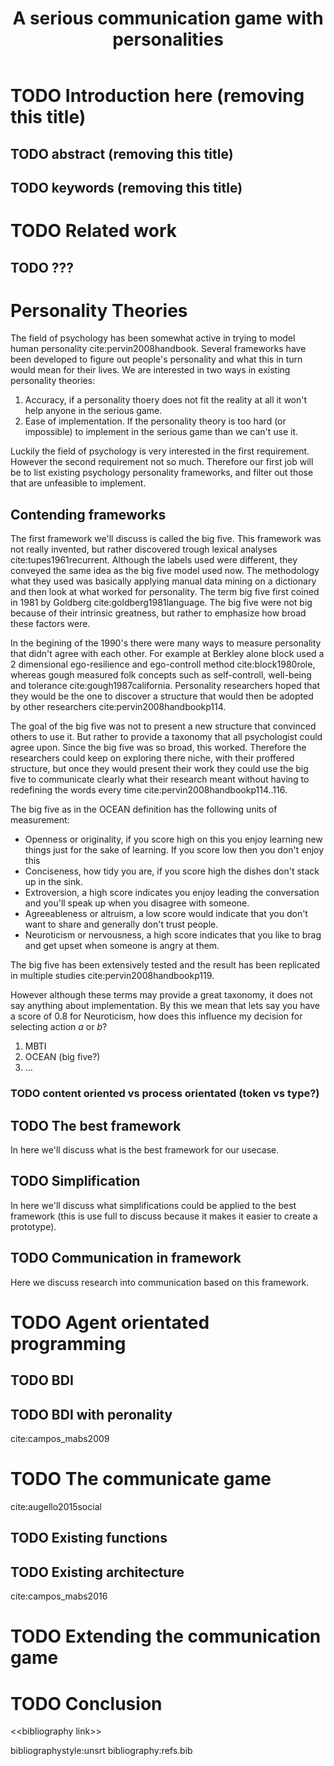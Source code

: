 #+TITLE: A serious communication game with personalities
#+OPTIONS: toc:nil num:nil
#+LATEX_HEADER: \usepackage{natbib}

* TODO Introduction here (removing this title)
** TODO abstract (removing this title)
** TODO keywords (removing this title)

* TODO Related work
** TODO ???

* Personality Theories
The field of psychology has been somewhat active in trying to model human
personality cite:pervin2008handbook. 
Several frameworks have been developed to figure out people's
personality and what this in turn would mean for their lives.
We are interested in two ways in existing personality theories:
1. Accuracy, if a personality thoery does not fit the reality at all it won't
   help anyone in the serious game.
2. Ease of implementation. If the personality theory is too hard (or impossible)
   to implement in the serious game than we can't use it.
Luckily the field of psychology is very interested in the first requirement. 
However the second requirement not so much. Therefore our first job will be
to list existing psychology personality frameworks, and filter out those
that are unfeasible to implement.


** Contending frameworks
The first framework we'll discuss is called the big five.
This framework was not really invented, but rather discovered trough
lexical analyses cite:tupes1961recurrent.
Although the labels used were different,
they conveyed the same idea as the big five model used now.
The methodology what they used was basically applying manual data mining on a
dictionary and then look at what worked for personality. 
The term big five first coined in 1981 by Goldberg cite:goldberg1981language.
The big five were not big because of their intrinsic greatness, but rather to
emphasize how broad these factors were.

In the begining of the 1990's there were many ways to measure personality that
didn't agree with each other.
For example at Berkley alone block used a 2 dimensional ego-resilience and
ego-controll method cite:block1980role,
whereas gough measured folk concepts such as self-controll, well-being and
tolerance cite:gough1987california.
Personality researchers hoped that they would be the one to discover a structure
that would then be adopted by other researchers cite:pervin2008handbookp114.

The goal of the big five was not to present a new structure that convinced
others to use it.
But rather to provide a taxonomy that all psychologist could agree upon.
Since the big five was so broad, this worked.
Therefore the researchers could keep on exploring there niche,
with their proffered structure,
but once they would present their work they could use the big five to
communicate clearly what their research meant without having to redefining the
words every time cite:pervin2008handbookp114..116.

The big five as in the OCEAN definition has the following units of measurement:
- Openness or originality, if you score high on this you enjoy learning new
  things just for the sake of learning. If you score low then you don't enjoy
  this
- Conciseness, how tidy you are, if you score high the dishes don't stack up
  in the sink.
- Extroversion, a high score indicates you enjoy leading the conversation and
  you'll speak up when you disagree with someone.
- Agreeableness or altruism, a low score would indicate that you don't want to
  share and generally don't trust people.
- Neuroticism or nervousness, a high score indicates that you like to brag and
  get upset when someone is angry at them.

The big five has been extensively tested and the result has been replicated
in multiple studies cite:pervin2008handbookp119.

However although these terms may provide a great taxonomy,
it does not say anything about implementation.
By this we mean that lets say you have a score of 0.8 for Neuroticism,
how does this influence my decision for selecting action $a$ or $b$?

1. MBTI
2. OCEAN (big five?)
3. ...
*** TODO content oriented vs process orientated (token vs type?)
** TODO The best framework
In here we'll discuss what is the best framework for our usecase.
** TODO Simplification
In here we'll discuss what simplifications could be applied to the best
framework (this is use full to discuss because it makes it easier to create
a prototype).
** TODO Communication in framework
Here we discuss research into communication based on this framework.

* TODO Agent orientated programming
** TODO BDI
# perhaps talk about bratman?
** TODO BDI with peronality
cite:campos_mabs2009

* TODO The communicate game
cite:augello2015social
** TODO Existing functions
# user interaction, goal of the game etc
** TODO Existing architecture
cite:campos_mabs2016

* TODO Extending the communication game
# Basically all the work I did?

* TODO Conclusion

<<bibliography link>>

bibliographystyle:unsrt
bibliography:refs.bib

